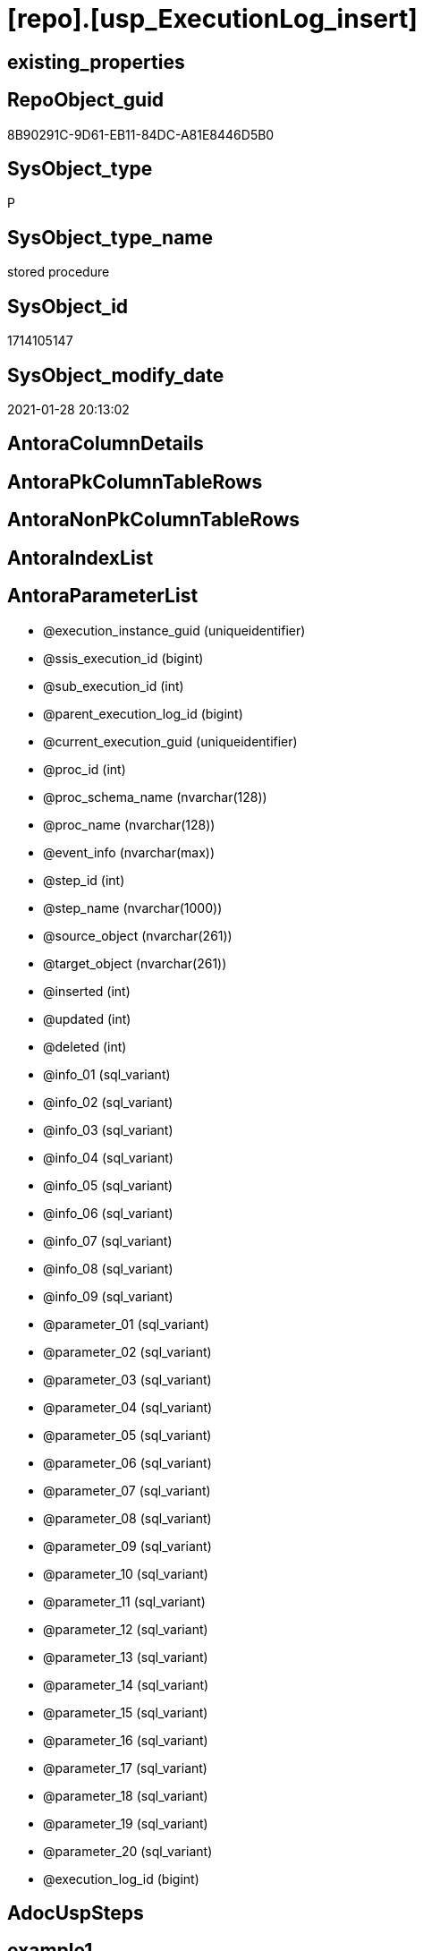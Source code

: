 = [repo].[usp_ExecutionLog_insert]

== existing_properties

// tag::existing_properties[]
:ExistsProperty--AntoraReferencedList:
:ExistsProperty--AntoraReferencingList:
:ExistsProperty--ReferencedObjectList:
:ExistsProperty--sql_modules_definition:
:ExistsProperty--AntoraParameterList:
// end::existing_properties[]

== RepoObject_guid

// tag::RepoObject_guid[]
8B90291C-9D61-EB11-84DC-A81E8446D5B0
// end::RepoObject_guid[]

== SysObject_type

// tag::SysObject_type[]
P 
// end::SysObject_type[]

== SysObject_type_name

// tag::SysObject_type_name[]
stored procedure
// end::SysObject_type_name[]

== SysObject_id

// tag::SysObject_id[]
1714105147
// end::SysObject_id[]

== SysObject_modify_date

// tag::SysObject_modify_date[]
2021-01-28 20:13:02
// end::SysObject_modify_date[]

== AntoraColumnDetails

// tag::AntoraColumnDetails[]

// end::AntoraColumnDetails[]

== AntoraPkColumnTableRows

// tag::AntoraPkColumnTableRows[]

// end::AntoraPkColumnTableRows[]

== AntoraNonPkColumnTableRows

// tag::AntoraNonPkColumnTableRows[]

// end::AntoraNonPkColumnTableRows[]

== AntoraIndexList

// tag::AntoraIndexList[]

// end::AntoraIndexList[]

== AntoraParameterList

// tag::AntoraParameterList[]
* @execution_instance_guid (uniqueidentifier)
* @ssis_execution_id (bigint)
* @sub_execution_id (int)
* @parent_execution_log_id (bigint)
* @current_execution_guid (uniqueidentifier)
* @proc_id (int)
* @proc_schema_name (nvarchar(128))
* @proc_name (nvarchar(128))
* @event_info (nvarchar(max))
* @step_id (int)
* @step_name (nvarchar(1000))
* @source_object (nvarchar(261))
* @target_object (nvarchar(261))
* @inserted (int)
* @updated (int)
* @deleted (int)
* @info_01 (sql_variant)
* @info_02 (sql_variant)
* @info_03 (sql_variant)
* @info_04 (sql_variant)
* @info_05 (sql_variant)
* @info_06 (sql_variant)
* @info_07 (sql_variant)
* @info_08 (sql_variant)
* @info_09 (sql_variant)
* @parameter_01 (sql_variant)
* @parameter_02 (sql_variant)
* @parameter_03 (sql_variant)
* @parameter_04 (sql_variant)
* @parameter_05 (sql_variant)
* @parameter_06 (sql_variant)
* @parameter_07 (sql_variant)
* @parameter_08 (sql_variant)
* @parameter_09 (sql_variant)
* @parameter_10 (sql_variant)
* @parameter_11 (sql_variant)
* @parameter_12 (sql_variant)
* @parameter_13 (sql_variant)
* @parameter_14 (sql_variant)
* @parameter_15 (sql_variant)
* @parameter_16 (sql_variant)
* @parameter_17 (sql_variant)
* @parameter_18 (sql_variant)
* @parameter_19 (sql_variant)
* @parameter_20 (sql_variant)
* @execution_log_id (bigint)
// end::AntoraParameterList[]

== AdocUspSteps

// tag::AdocUspSteps[]

// end::AdocUspSteps[]


== example1

// tag::example1[]

// end::example1[]


== example2

// tag::example2[]

// end::example2[]


== example3

// tag::example3[]

// end::example3[]


== usp_persistence_RepoObject_guid

// tag::usp_persistence_RepoObject_guid[]

// end::usp_persistence_RepoObject_guid[]


== UspExamples

// tag::UspExamples[]

// end::UspExamples[]


== UspParameters

// tag::UspParameters[]

// end::UspParameters[]


== persistence_source_RepoObject_xref

// tag::persistence_source_RepoObject_xref[]

// end::persistence_source_RepoObject_xref[]


== pk_index_guid

// tag::pk_index_guid[]

// end::pk_index_guid[]


== pk_IndexPatternColumnDatatype

// tag::pk_IndexPatternColumnDatatype[]

// end::pk_IndexPatternColumnDatatype[]


== pk_IndexPatternColumnName

// tag::pk_IndexPatternColumnName[]

// end::pk_IndexPatternColumnName[]


== pk_IndexSemanticGroup

// tag::pk_IndexSemanticGroup[]

// end::pk_IndexSemanticGroup[]


== is_repo_managed

// tag::is_repo_managed[]

// end::is_repo_managed[]


== microsoft_database_tools_support

// tag::microsoft_database_tools_support[]

// end::microsoft_database_tools_support[]


== MS_Description

// tag::MS_Description[]

// end::MS_Description[]


== persistence_source_RepoObject_fullname

// tag::persistence_source_RepoObject_fullname[]

// end::persistence_source_RepoObject_fullname[]


== persistence_source_RepoObject_fullname2

// tag::persistence_source_RepoObject_fullname2[]

// end::persistence_source_RepoObject_fullname2[]


== persistence_source_RepoObject_guid

// tag::persistence_source_RepoObject_guid[]

// end::persistence_source_RepoObject_guid[]


== is_persistence_check_for_empty_source

// tag::is_persistence_check_for_empty_source[]

// end::is_persistence_check_for_empty_source[]


== is_persistence_delete_changed

// tag::is_persistence_delete_changed[]

// end::is_persistence_delete_changed[]


== is_persistence_delete_missing

// tag::is_persistence_delete_missing[]

// end::is_persistence_delete_missing[]


== is_persistence_insert

// tag::is_persistence_insert[]

// end::is_persistence_insert[]


== is_persistence_truncate

// tag::is_persistence_truncate[]

// end::is_persistence_truncate[]


== is_persistence_update_changed

// tag::is_persistence_update_changed[]

// end::is_persistence_update_changed[]


== example4

// tag::example4[]

// end::example4[]


== example5

// tag::example5[]

// end::example5[]


== has_history

// tag::has_history[]

// end::has_history[]


== has_history_columns

// tag::has_history_columns[]

// end::has_history_columns[]


== is_persistence

// tag::is_persistence[]

// end::is_persistence[]


== is_persistence_check_duplicate_per_pk

// tag::is_persistence_check_duplicate_per_pk[]

// end::is_persistence_check_duplicate_per_pk[]


== AntoraReferencedList

// tag::AntoraReferencedList[]
* xref:repo.ExecutionLog.adoc[]
// end::AntoraReferencedList[]


== AntoraReferencingList

// tag::AntoraReferencingList[]
* xref:docs.usp_AntoraExport.adoc[]
* xref:docs.usp_AntoraExport_navigation.adoc[]
* xref:docs.usp_AntoraExport_ObjectPage.adoc[]
* xref:docs.usp_AntoraExport_ObjectPageTemplate.adoc[]
* xref:docs.usp_AntoraExport_ObjectPartialProperties.adoc[]
* xref:docs.usp_AntoraExport_ObjectPuml.adoc[]
* xref:docs.usp_AntoraExport_Page_IndexSemanticGroup.adoc[]
* xref:docs.usp_PERSIST_RepoObject_Adoc_T.adoc[]
* xref:docs.usp_PERSIST_RepoObject_IndexList_T.adoc[]
* xref:docs.usp_PERSIST_RepoObject_Plantuml_Entity_T.adoc[]
* xref:graph.usp_PERSIST_Index.adoc[]
* xref:graph.usp_PERSIST_ProcedureInstance.adoc[]
* xref:graph.usp_PERSIST_RepoObject.adoc[]
* xref:graph.usp_PERSIST_RepoObjectColumn.adoc[]
* xref:repo.usp_GeneratorUsp_insert_update_persistence.adoc[]
* xref:repo.usp_Index_finish.adoc[]
* xref:repo.usp_Index_ForeignKey.adoc[]
* xref:repo.usp_index_inheritance.adoc[]
* xref:repo.usp_Index_Settings.adoc[]
* xref:repo.usp_Index_virtual_InsertUpdate.adoc[]
* xref:repo.usp_main.adoc[]
* xref:repo.usp_PERSIST_IndexColumn_ReferencedReferencing_HasFullColumnsInReferencing_T.adoc[]
* xref:repo.usp_PERSIST_RepoObject_referenced_level_T.adoc[]
* xref:repo.usp_PERSIST_RepoObject_referencing_level_T.adoc[]
* xref:repo.usp_PERSIST_RepoObject_SqlModules_41_from_T.adoc[]
* xref:repo.usp_PERSIST_RepoObject_SqlModules_61_SelectIdentifier_Union_T.adoc[]
* xref:repo.usp_persistence_insert_update.adoc[]
* xref:repo.usp_RepoObject_Inheritance.adoc[]
* xref:repo.usp_RepoObject_update_SysObjectQueryPlan.adoc[]
* xref:repo.usp_RepoObjectColumn_Inheritance.adoc[]
* xref:repo.usp_RepoObjectColumn_update_RepoObjectColumn_column_id.adoc[]
* xref:repo.usp_RepoObjectSource_FirstResultSet.adoc[]
* xref:repo.usp_RepoObjectSource_QueryPlan.adoc[]
* xref:repo.usp_sync_ExtendedProperties_Repo2Sys_Delete.adoc[]
* xref:repo.usp_sync_ExtendedProperties_Repo2Sys_InsertUpdate.adoc[]
* xref:repo.usp_sync_ExtendedProperties_Sys2Repo_InsertUpdate.adoc[]
* xref:repo.usp_sync_guid.adoc[]
* xref:repo.usp_sync_guid_RepoObject.adoc[]
* xref:repo.usp_sync_guid_RepoObjectColumn.adoc[]
* xref:repo.usp_update_Referencing_Count.adoc[]
// end::AntoraReferencingList[]


== ReferencedObjectList

// tag::ReferencedObjectList[]
* [repo].[ExecutionLog]
// end::ReferencedObjectList[]


== sql_modules_definition

// tag::sql_modules_definition[]
[source,sql]
----
/*
only insert, no update

to get duration and grouping, use unique combinations of keys,for example

- @execution_instance_guid (which should be unique per execution)
- @ssis_execution_id
- @sub_execution_id
- @proc_id
- @step_id
- @parent_execution_log_id

if a procedure is called several times per ssis_execution, for example the @ssis_execution_id could be used as group and @execution_instance_guid for individual execution

it is also possible to use the @execution_log_id output parameter ad to store it back as @parent_execution_log_id

*/
CREATE PROCEDURE [repo].[usp_ExecutionLog_insert] @execution_instance_guid UNIQUEIDENTIFIER
 , @ssis_execution_id BIGINT = NULL
 , @sub_execution_id INT = NULL
 , @parent_execution_log_id BIGINT = NULL
 , @current_execution_guid UNIQUEIDENTIFIER = NULL
 , @proc_id INT = NULL
 , @proc_schema_name NVARCHAR(128) = NULL
 , @proc_name NVARCHAR(128) = NULL
 , @event_info NVARCHAR(MAX) = NULL
 , @step_id INT = NULL
 , @step_name NVARCHAR(1000) = NULL
 , @source_object NVARCHAR(261) = NULL
 , @target_object NVARCHAR(261) = NULL
 , @inserted INT = NULL
 , @updated INT = NULL
 , @deleted INT = NULL
 , @info_01 SQL_VARIANT = NULL
 , @info_02 SQL_VARIANT = NULL
 , @info_03 SQL_VARIANT = NULL
 , @info_04 SQL_VARIANT = NULL
 , @info_05 SQL_VARIANT = NULL
 , @info_06 SQL_VARIANT = NULL
 , @info_07 SQL_VARIANT = NULL
 , @info_08 SQL_VARIANT = NULL
 , @info_09 SQL_VARIANT = NULL
 , @parameter_01 SQL_VARIANT = NULL
 , @parameter_02 SQL_VARIANT = NULL
 , @parameter_03 SQL_VARIANT = NULL
 , @parameter_04 SQL_VARIANT = NULL
 , @parameter_05 SQL_VARIANT = NULL
 , @parameter_06 SQL_VARIANT = NULL
 , @parameter_07 SQL_VARIANT = NULL
 , @parameter_08 SQL_VARIANT = NULL
 , @parameter_09 SQL_VARIANT = NULL
 , @parameter_10 SQL_VARIANT = NULL
 , @parameter_11 SQL_VARIANT = NULL
 , @parameter_12 SQL_VARIANT = NULL
 , @parameter_13 SQL_VARIANT = NULL
 , @parameter_14 SQL_VARIANT = NULL
 , @parameter_15 SQL_VARIANT = NULL
 , @parameter_16 SQL_VARIANT = NULL
 , @parameter_17 SQL_VARIANT = NULL
 , @parameter_18 SQL_VARIANT = NULL
 , @parameter_19 SQL_VARIANT = NULL
 , @parameter_20 SQL_VARIANT = NULL
 , @execution_log_id BIGINT = NULL OUTPUT
AS
DECLARE @start_dt DATETIME = GETDATE();

INSERT INTO repo.ExecutionLog (
 [execution_instance_guid]
 , [parent_execution_log_id]
 , [ssis_execution_id]
 , [sub_execution_id]
 , [current_execution_guid]
 , [proc_id]
 , [proc_schema_name]
 , [proc_name]
 , [event_info]
 , [step_id]
 , [step_name]
 , [created_dt]
 , [source_object]
 , [target_object]
 , [inserted]
 , [updated]
 , [deleted]
 , [info_01]
 , [info_02]
 , [info_03]
 , [info_04]
 , [info_05]
 , [info_06]
 , [info_07]
 , [info_08]
 , [info_09]
 , [parameter_01]
 , [parameter_02]
 , [parameter_03]
 , [parameter_04]
 , [parameter_05]
 , [parameter_06]
 , [parameter_07]
 , [parameter_08]
 , [parameter_09]
 , [parameter_10]
 , [parameter_11]
 , [parameter_12]
 , [parameter_13]
 , [parameter_14]
 , [parameter_15]
 , [parameter_16]
 , [parameter_17]
 , [parameter_18]
 , [parameter_19]
 , [parameter_20]
 )
VALUES (
 @execution_instance_guid
 , @parent_execution_log_id
 , @ssis_execution_id
 , @sub_execution_id
 , @current_execution_guid
 , @proc_id
 , @proc_schema_name
 , @proc_name
 , @event_info
 , @step_id
 , @step_name
 , @start_dt
 , @source_object
 , @target_object
 , @inserted
 , @updated
 , @deleted
 , @info_01
 , @info_02
 , @info_03
 , @info_04
 , @info_05
 , @info_06
 , @info_07
 , @info_08
 , @info_09
 , @parameter_01
 , @parameter_02
 , @parameter_03
 , @parameter_04
 , @parameter_05
 , @parameter_06
 , @parameter_07
 , @parameter_08
 , @parameter_09
 , @parameter_10
 , @parameter_11
 , @parameter_12
 , @parameter_13
 , @parameter_14
 , @parameter_15
 , @parameter_16
 , @parameter_17
 , @parameter_18
 , @parameter_19
 , @parameter_20
 );

SET @execution_log_id = SCOPE_IDENTITY();
----
// end::sql_modules_definition[]


